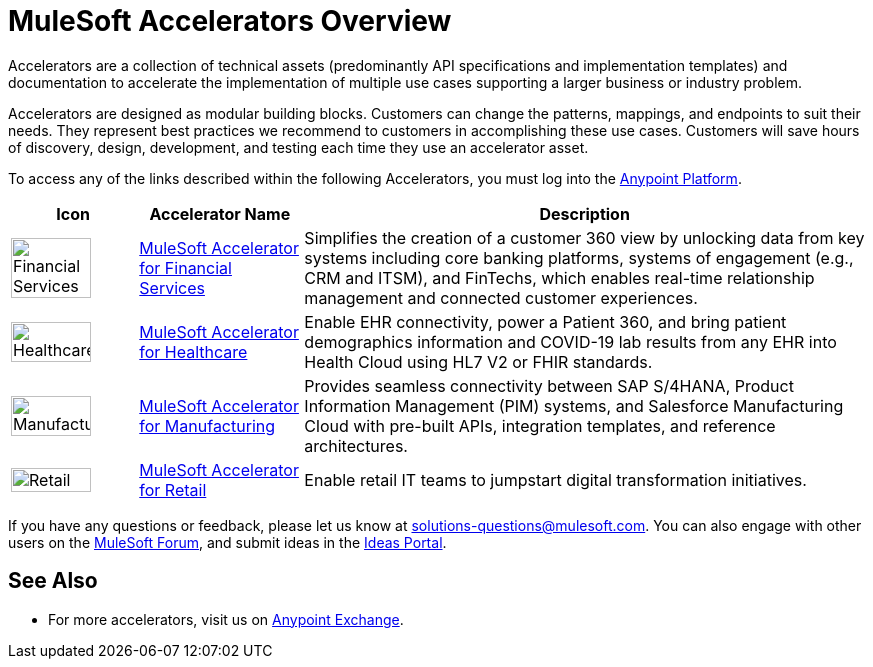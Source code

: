 :imagesdir: ../assets/images

= MuleSoft Accelerators Overview

Accelerators are a collection of technical assets (predominantly API specifications and implementation templates) and documentation to accelerate the implementation of multiple use cases supporting a larger business or industry problem.

Accelerators are designed as modular building blocks. Customers can change the patterns, mappings, and endpoints to suit their needs. They represent best practices we recommend to customers in accomplishing these use cases. Customers will save hours of discovery, design, development, and testing each time they use an accelerator asset.

To access any of the links described within the following Accelerators, you must log into the https://anypoint.mulesoft.com/home/organizations/75e44c75-9534-4f82-b916-0636467ddca0/[Anypoint Platform].

[%header%autowidth.spread]
|===
|Icon |Accelerator Name | Description
|image:fs-icon.png[Financial Services,80%,80%] | xref:fins/fins-landing-page.adoc[MuleSoft Accelerator for Financial Services] | Simplifies the creation of a customer 360 view by unlocking data from key systems including core banking platforms, systems of engagement (e.g., CRM and ITSM), and FinTechs, which enables real-time relationship management and connected customer experiences.
|image:hc-icon.png[Healthcare,80%,80%] | xref:hls/hc-landing-page.adoc[MuleSoft Accelerator for Healthcare] | Enable EHR connectivity, power a Patient 360, and bring patient demographics information and COVID-19 lab results from any EHR into Health Cloud using HL7 V2 or FHIR standards.
|image:mfg-icon.png[Manufacturing,80%,80%] | xref:mfg/mfg-landing-page.adoc[MuleSoft Accelerator for Manufacturing] | Provides seamless connectivity between SAP S/4HANA, Product Information Management (PIM) systems, and Salesforce Manufacturing Cloud with pre-built APIs, integration templates, and reference architectures.
|image:retail-icon.png[Retail,80%,80%] | xref:rcg/retail-landing-page.adoc[MuleSoft Accelerator for Retail] | Enable retail IT teams to jumpstart digital transformation initiatives.
|===

If you have any questions or feedback, please let us know at solutions-questions@mulesoft.com. You can also engage with other users on the https://help.mulesoft.com/s/forum[MuleSoft Forum^], and submit ideas in the https://help.mulesoft.com/s/ideas[Ideas Portal^].

== See Also

* For more accelerators, visit us on https://www.mulesoft.com/exchange/org.mule.examples/mulesoft-accelerators-introduction/[Anypoint Exchange^].
